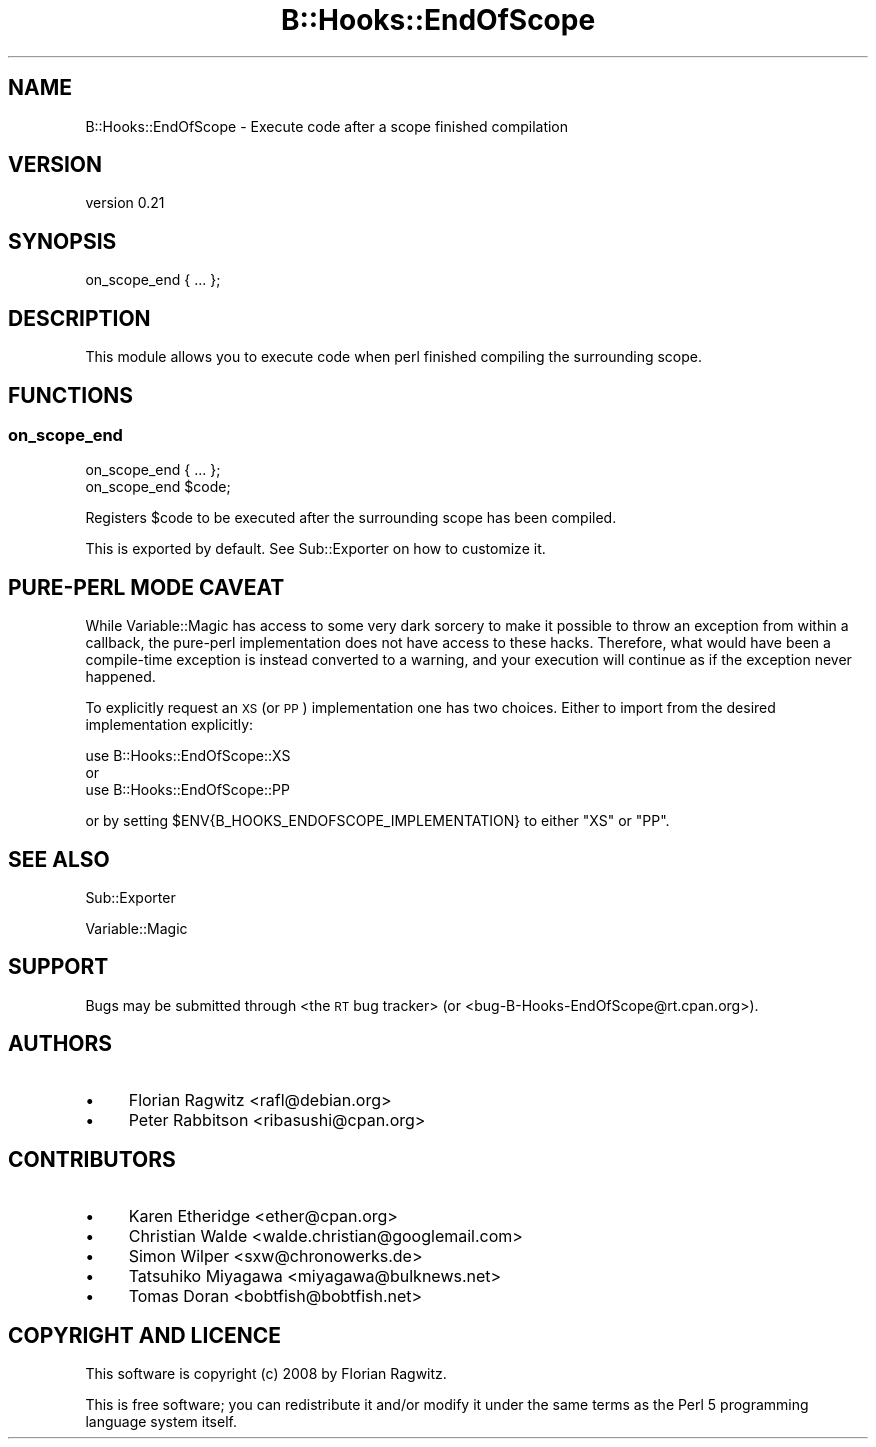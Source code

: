 .\" Automatically generated by Pod::Man 2.22 (Pod::Simple 3.13)
.\"
.\" Standard preamble:
.\" ========================================================================
.de Sp \" Vertical space (when we can't use .PP)
.if t .sp .5v
.if n .sp
..
.de Vb \" Begin verbatim text
.ft CW
.nf
.ne \\$1
..
.de Ve \" End verbatim text
.ft R
.fi
..
.\" Set up some character translations and predefined strings.  \*(-- will
.\" give an unbreakable dash, \*(PI will give pi, \*(L" will give a left
.\" double quote, and \*(R" will give a right double quote.  \*(C+ will
.\" give a nicer C++.  Capital omega is used to do unbreakable dashes and
.\" therefore won't be available.  \*(C` and \*(C' expand to `' in nroff,
.\" nothing in troff, for use with C<>.
.tr \(*W-
.ds C+ C\v'-.1v'\h'-1p'\s-2+\h'-1p'+\s0\v'.1v'\h'-1p'
.ie n \{\
.    ds -- \(*W-
.    ds PI pi
.    if (\n(.H=4u)&(1m=24u) .ds -- \(*W\h'-12u'\(*W\h'-12u'-\" diablo 10 pitch
.    if (\n(.H=4u)&(1m=20u) .ds -- \(*W\h'-12u'\(*W\h'-8u'-\"  diablo 12 pitch
.    ds L" ""
.    ds R" ""
.    ds C` ""
.    ds C' ""
'br\}
.el\{\
.    ds -- \|\(em\|
.    ds PI \(*p
.    ds L" ``
.    ds R" ''
'br\}
.\"
.\" Escape single quotes in literal strings from groff's Unicode transform.
.ie \n(.g .ds Aq \(aq
.el       .ds Aq '
.\"
.\" If the F register is turned on, we'll generate index entries on stderr for
.\" titles (.TH), headers (.SH), subsections (.SS), items (.Ip), and index
.\" entries marked with X<> in POD.  Of course, you'll have to process the
.\" output yourself in some meaningful fashion.
.ie \nF \{\
.    de IX
.    tm Index:\\$1\t\\n%\t"\\$2"
..
.    nr % 0
.    rr F
.\}
.el \{\
.    de IX
..
.\}
.\" ========================================================================
.\"
.IX Title "B::Hooks::EndOfScope 3"
.TH B::Hooks::EndOfScope 3 "2016-05-25" "perl v5.10.1" "User Contributed Perl Documentation"
.\" For nroff, turn off justification.  Always turn off hyphenation; it makes
.\" way too many mistakes in technical documents.
.if n .ad l
.nh
.SH "NAME"
B::Hooks::EndOfScope \- Execute code after a scope finished compilation
.SH "VERSION"
.IX Header "VERSION"
version 0.21
.SH "SYNOPSIS"
.IX Header "SYNOPSIS"
.Vb 1
\&    on_scope_end { ... };
.Ve
.SH "DESCRIPTION"
.IX Header "DESCRIPTION"
This module allows you to execute code when perl finished compiling the
surrounding scope.
.SH "FUNCTIONS"
.IX Header "FUNCTIONS"
.SS "on_scope_end"
.IX Subsection "on_scope_end"
.Vb 1
\&    on_scope_end { ... };
\&
\&    on_scope_end $code;
.Ve
.PP
Registers \f(CW$code\fR to be executed after the surrounding scope has been
compiled.
.PP
This is exported by default. See Sub::Exporter on how to customize it.
.SH "PURE-PERL MODE CAVEAT"
.IX Header "PURE-PERL MODE CAVEAT"
While Variable::Magic has access to some very dark sorcery to make it
possible to throw an exception from within a callback, the pure-perl
implementation does not have access to these hacks. Therefore, what
would have been a compile-time exception is instead converted to a
warning, and your execution will continue as if the exception never
happened.
.PP
To explicitly request an \s-1XS\s0 (or \s-1PP\s0) implementation one has two choices. Either
to import from the desired implementation explicitly:
.PP
.Vb 3
\& use B::Hooks::EndOfScope::XS
\&   or
\& use B::Hooks::EndOfScope::PP
.Ve
.PP
or by setting \f(CW$ENV{B_HOOKS_ENDOFSCOPE_IMPLEMENTATION}\fR to either \f(CW\*(C`XS\*(C'\fR or
\&\f(CW\*(C`PP\*(C'\fR.
.SH "SEE ALSO"
.IX Header "SEE ALSO"
Sub::Exporter
.PP
Variable::Magic
.SH "SUPPORT"
.IX Header "SUPPORT"
Bugs may be submitted through <the \s-1RT\s0 bug tracker>
(or <bug\-B\-Hooks\-EndOfScope@rt.cpan.org>).
.SH "AUTHORS"
.IX Header "AUTHORS"
.IP "\(bu" 4
Florian Ragwitz <rafl@debian.org>
.IP "\(bu" 4
Peter Rabbitson <ribasushi@cpan.org>
.SH "CONTRIBUTORS"
.IX Header "CONTRIBUTORS"
.IP "\(bu" 4
Karen Etheridge <ether@cpan.org>
.IP "\(bu" 4
Christian Walde <walde.christian@googlemail.com>
.IP "\(bu" 4
Simon Wilper <sxw@chronowerks.de>
.IP "\(bu" 4
Tatsuhiko Miyagawa <miyagawa@bulknews.net>
.IP "\(bu" 4
Tomas Doran <bobtfish@bobtfish.net>
.SH "COPYRIGHT AND LICENCE"
.IX Header "COPYRIGHT AND LICENCE"
This software is copyright (c) 2008 by Florian Ragwitz.
.PP
This is free software; you can redistribute it and/or modify it under
the same terms as the Perl 5 programming language system itself.

